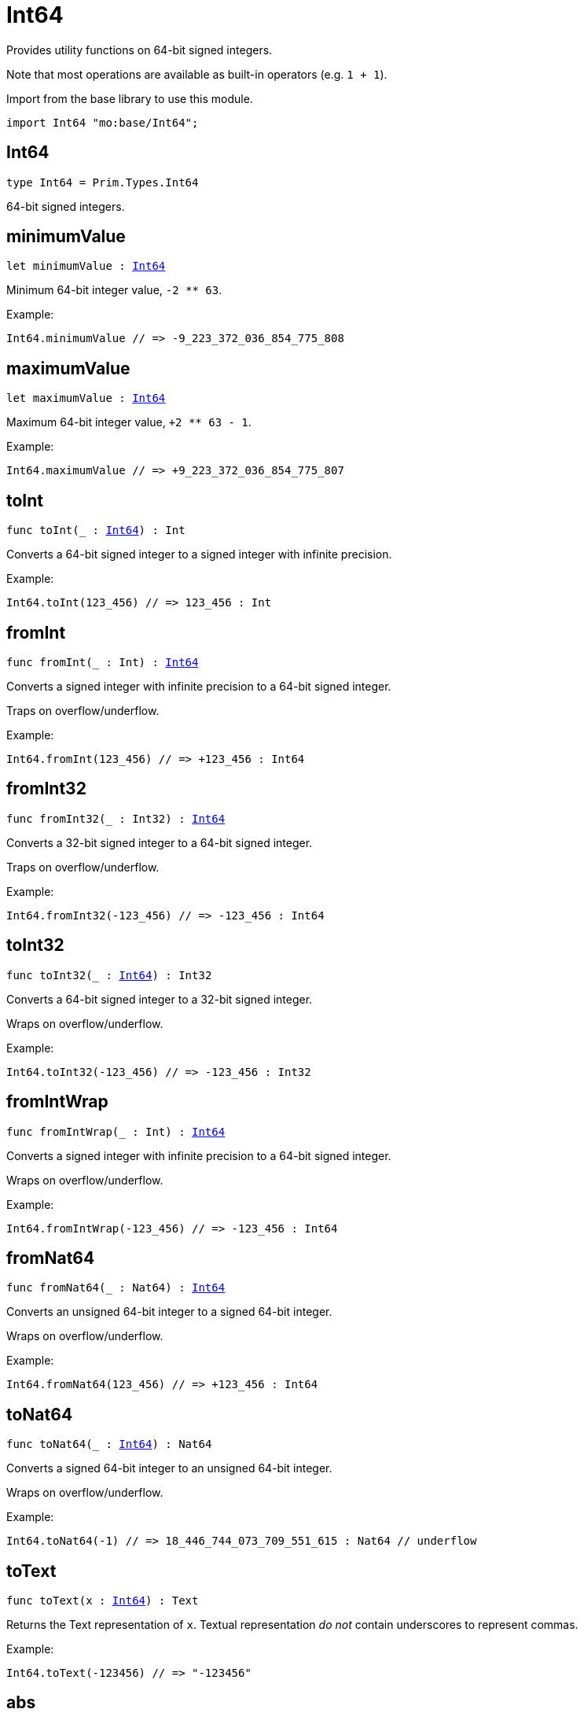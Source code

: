[[module.Int64]]
= Int64

Provides utility functions on 64-bit signed integers.

Note that most operations are available as built-in operators (e.g. `1 + 1`).

Import from the base library to use this module.
```motoko name=import
import Int64 "mo:base/Int64";
```

[[type.Int64]]
== Int64

[source.no-repl,motoko,subs=+macros]
----
type Int64 = Prim.Types.Int64
----

64-bit signed integers.

[[minimumValue]]
== minimumValue

[source.no-repl,motoko,subs=+macros]
----
let minimumValue : xref:#type.Int64[Int64]
----

Minimum 64-bit integer value, `-2 ** 63`.

Example:
```motoko include=import
Int64.minimumValue // => -9_223_372_036_854_775_808
```

[[maximumValue]]
== maximumValue

[source.no-repl,motoko,subs=+macros]
----
let maximumValue : xref:#type.Int64[Int64]
----

Maximum 64-bit integer value, `+2 ** 63 - 1`.

Example:
```motoko include=import
Int64.maximumValue // => +9_223_372_036_854_775_807
```

[[toInt]]
== toInt

[source.no-repl,motoko,subs=+macros]
----
func toInt(_ : xref:#type.Int64[Int64]) : Int
----

Converts a 64-bit signed integer to a signed integer with infinite precision.

Example:
```motoko include=import
Int64.toInt(123_456) // => 123_456 : Int
```

[[fromInt]]
== fromInt

[source.no-repl,motoko,subs=+macros]
----
func fromInt(_ : Int) : xref:#type.Int64[Int64]
----

Converts a signed integer with infinite precision to a 64-bit signed integer.

Traps on overflow/underflow.

Example:
```motoko include=import
Int64.fromInt(123_456) // => +123_456 : Int64
```

[[fromInt32]]
== fromInt32

[source.no-repl,motoko,subs=+macros]
----
func fromInt32(_ : Int32) : xref:#type.Int64[Int64]
----

Converts a 32-bit signed integer to a 64-bit signed integer.

Traps on overflow/underflow.

Example:
```motoko include=import
Int64.fromInt32(-123_456) // => -123_456 : Int64
```

[[toInt32]]
== toInt32

[source.no-repl,motoko,subs=+macros]
----
func toInt32(_ : xref:#type.Int64[Int64]) : Int32
----

Converts a 64-bit signed integer to a 32-bit signed integer.

Wraps on overflow/underflow.

Example:
```motoko include=import
Int64.toInt32(-123_456) // => -123_456 : Int32
```

[[fromIntWrap]]
== fromIntWrap

[source.no-repl,motoko,subs=+macros]
----
func fromIntWrap(_ : Int) : xref:#type.Int64[Int64]
----

Converts a signed integer with infinite precision to a 64-bit signed integer.

Wraps on overflow/underflow.

Example:
```motoko include=import
Int64.fromIntWrap(-123_456) // => -123_456 : Int64
```

[[fromNat64]]
== fromNat64

[source.no-repl,motoko,subs=+macros]
----
func fromNat64(_ : Nat64) : xref:#type.Int64[Int64]
----

Converts an unsigned 64-bit integer to a signed 64-bit integer.

Wraps on overflow/underflow.

Example:
```motoko include=import
Int64.fromNat64(123_456) // => +123_456 : Int64
```

[[toNat64]]
== toNat64

[source.no-repl,motoko,subs=+macros]
----
func toNat64(_ : xref:#type.Int64[Int64]) : Nat64
----

Converts a signed 64-bit integer to an unsigned 64-bit integer.

Wraps on overflow/underflow.

Example:
```motoko include=import
Int64.toNat64(-1) // => 18_446_744_073_709_551_615 : Nat64 // underflow
```

[[toText]]
== toText

[source.no-repl,motoko,subs=+macros]
----
func toText(x : xref:#type.Int64[Int64]) : Text
----

Returns the Text representation of `x`. Textual representation _do not_
contain underscores to represent commas.


Example:
```motoko include=import
Int64.toText(-123456) // => "-123456"
```

[[abs]]
== abs

[source.no-repl,motoko,subs=+macros]
----
func abs(x : xref:#type.Int64[Int64]) : xref:#type.Int64[Int64]
----

Returns the absolute value of `x`.

Traps when `x == -2 ** 63` (the minimum `Int64` value).

Example:
```motoko include=import
Int64.abs(-123456) // => +123_456
```

[[min]]
== min

[source.no-repl,motoko,subs=+macros]
----
func min(x : xref:#type.Int64[Int64], y : xref:#type.Int64[Int64]) : xref:#type.Int64[Int64]
----

Returns the minimum of `x` and `y`.

Example:
```motoko include=import
Int64.min(+2, -3) // => -3
```

[[max]]
== max

[source.no-repl,motoko,subs=+macros]
----
func max(x : xref:#type.Int64[Int64], y : xref:#type.Int64[Int64]) : xref:#type.Int64[Int64]
----

Returns the maximum of `x` and `y`.

Example:
```motoko include=import
Int64.max(+2, -3) // => +2
```

[[equal]]
== equal

[source.no-repl,motoko,subs=+macros]
----
func equal(x : xref:#type.Int64[Int64], y : xref:#type.Int64[Int64]) : Bool
----

Equality function for Int64 types.
This is equivalent to `x == y`.

Example:
```motoko include=import
Int64.equal(-1, -1); // => true
```

Note: The reason why this function is defined in this library (in addition
to the existing `==` operator) is so that you can use it as a function
value to pass to a higher order function. It is not possible to use `==`
as a function value at the moment.

Example:
```motoko include=import
import Buffer "mo:base/Buffer";

let buffer1 = Buffer.Buffer<Int64>(1);
buffer1.add(-3);
let buffer2 = Buffer.Buffer<Int64>(1);
buffer2.add(-3);
Buffer.equal(buffer1, buffer2, Int64.equal) // => true
```

[[notEqual]]
== notEqual

[source.no-repl,motoko,subs=+macros]
----
func notEqual(x : xref:#type.Int64[Int64], y : xref:#type.Int64[Int64]) : Bool
----

Inequality function for Int64 types.
This is equivalent to `x != y`.

Example:
```motoko include=import
Int64.notEqual(-1, -2); // => true
```

Note: The reason why this function is defined in this library (in addition
to the existing `!=` operator) is so that you can use it as a function
value to pass to a higher order function. It is not possible to use `!=`
as a function value at the moment.

[[less]]
== less

[source.no-repl,motoko,subs=+macros]
----
func less(x : xref:#type.Int64[Int64], y : xref:#type.Int64[Int64]) : Bool
----

"Less than" function for Int64 types.
This is equivalent to `x < y`.

Example:
```motoko include=import
Int64.less(-2, 1); // => true
```

Note: The reason why this function is defined in this library (in addition
to the existing `<` operator) is so that you can use it as a function
value to pass to a higher order function. It is not possible to use `<`
as a function value at the moment.

[[lessOrEqual]]
== lessOrEqual

[source.no-repl,motoko,subs=+macros]
----
func lessOrEqual(x : xref:#type.Int64[Int64], y : xref:#type.Int64[Int64]) : Bool
----

"Less than or equal" function for Int64 types.
This is equivalent to `x <= y`.

Example:
```motoko include=import
Int64.lessOrEqual(-2, -2); // => true
```

Note: The reason why this function is defined in this library (in addition
to the existing `<=` operator) is so that you can use it as a function
value to pass to a higher order function. It is not possible to use `<=`
as a function value at the moment.

[[greater]]
== greater

[source.no-repl,motoko,subs=+macros]
----
func greater(x : xref:#type.Int64[Int64], y : xref:#type.Int64[Int64]) : Bool
----

"Greater than" function for Int64 types.
This is equivalent to `x > y`.

Example:
```motoko include=import
Int64.greater(-2, -3); // => true
```

Note: The reason why this function is defined in this library (in addition
to the existing `>` operator) is so that you can use it as a function
value to pass to a higher order function. It is not possible to use `>`
as a function value at the moment.

[[greaterOrEqual]]
== greaterOrEqual

[source.no-repl,motoko,subs=+macros]
----
func greaterOrEqual(x : xref:#type.Int64[Int64], y : xref:#type.Int64[Int64]) : Bool
----

"Greater than or equal" function for Int64 types.
This is equivalent to `x >= y`.

Example:
```motoko include=import
Int64.greaterOrEqual(-2, -2); // => true
```

Note: The reason why this function is defined in this library (in addition
to the existing `>=` operator) is so that you can use it as a function
value to pass to a higher order function. It is not possible to use `>=`
as a function value at the moment.

[[compare]]
== compare

[source.no-repl,motoko,subs=+macros]
----
func compare(x : xref:#type.Int64[Int64], y : xref:#type.Int64[Int64]) : {#less; #equal; #greater}
----

General-purpose comparison function for `Int64`. Returns the `Order` (
either `#less`, `#equal`, or `#greater`) of comparing `x` with `y`.

Example:
```motoko include=import
Int64.compare(-3, 2) // => #less
```

This function can be used as value for a high order function, such as a sort function.

Example:
```motoko include=import
import Array "mo:base/Array";
Array.sort([1, -2, -3] : [Int64], Int64.compare) // => [-3, -2, 1]
```

[[neg]]
== neg

[source.no-repl,motoko,subs=+macros]
----
func neg(x : xref:#type.Int64[Int64]) : xref:#type.Int64[Int64]
----

Returns the negation of `x`, `-x`.

Traps on overflow, i.e. for `neg(-2 ** 63)`.

Example:
```motoko include=import
Int64.neg(123) // => -123
```

Note: The reason why this function is defined in this library (in addition
to the existing `-` operator) is so that you can use it as a function
value to pass to a higher order function. It is not possible to use `-`
as a function value at the moment.

[[add]]
== add

[source.no-repl,motoko,subs=+macros]
----
func add(x : xref:#type.Int64[Int64], y : xref:#type.Int64[Int64]) : xref:#type.Int64[Int64]
----

Returns the sum of `x` and `y`, `x + y`.

Traps on overflow/underflow.

Example:
```motoko include=import
Int64.add(1234, 123) // => +1_357
```

Note: The reason why this function is defined in this library (in addition
to the existing `+` operator) is so that you can use it as a function
value to pass to a higher order function. It is not possible to use `+`
as a function value at the moment.

Example:
```motoko include=import
import Array "mo:base/Array";
Array.foldLeft<Int64, Int64>([1, -2, -3], 0, Int64.add) // => -4
```

[[sub]]
== sub

[source.no-repl,motoko,subs=+macros]
----
func sub(x : xref:#type.Int64[Int64], y : xref:#type.Int64[Int64]) : xref:#type.Int64[Int64]
----

Returns the difference of `x` and `y`, `x - y`.

Traps on overflow/underflow.

Example:
```motoko include=import
Int64.sub(123, 100) // => +23
```

Note: The reason why this function is defined in this library (in addition
to the existing `-` operator) is so that you can use it as a function
value to pass to a higher order function. It is not possible to use `-`
as a function value at the moment.

Example:
```motoko include=import
import Array "mo:base/Array";
Array.foldLeft<Int64, Int64>([1, -2, -3], 0, Int64.sub) // => 4
```

[[mul]]
== mul

[source.no-repl,motoko,subs=+macros]
----
func mul(x : xref:#type.Int64[Int64], y : xref:#type.Int64[Int64]) : xref:#type.Int64[Int64]
----

Returns the product of `x` and `y`, `x * y`.

Traps on overflow/underflow.

Example:
```motoko include=import
Int64.mul(123, 10) // => +1_230
```

Note: The reason why this function is defined in this library (in addition
to the existing `*` operator) is so that you can use it as a function
value to pass to a higher order function. It is not possible to use `*`
as a function value at the moment.

Example:
```motoko include=import
import Array "mo:base/Array";
Array.foldLeft<Int64, Int64>([1, -2, -3], 1, Int64.mul) // => 6
```

[[div]]
== div

[source.no-repl,motoko,subs=+macros]
----
func div(x : xref:#type.Int64[Int64], y : xref:#type.Int64[Int64]) : xref:#type.Int64[Int64]
----

Returns the signed integer division of `x` by `y`, `x / y`.
Rounds the quotient towards zero, which is the same as truncating the decimal places of the quotient.

Traps when `y` is zero.

Example:
```motoko include=import
Int64.div(123, 10) // => +12
```

Note: The reason why this function is defined in this library (in addition
to the existing `/` operator) is so that you can use it as a function
value to pass to a higher order function. It is not possible to use `/`
as a function value at the moment.

[[rem]]
== rem

[source.no-repl,motoko,subs=+macros]
----
func rem(x : xref:#type.Int64[Int64], y : xref:#type.Int64[Int64]) : xref:#type.Int64[Int64]
----

Returns the remainder of the signed integer division of `x` by `y`, `x % y`,
which is defined as `x - x / y * y`.

Traps when `y` is zero.

Example:
```motoko include=import
Int64.rem(123, 10) // => +3
```

Note: The reason why this function is defined in this library (in addition
to the existing `%` operator) is so that you can use it as a function
value to pass to a higher order function. It is not possible to use `%`
as a function value at the moment.

[[pow]]
== pow

[source.no-repl,motoko,subs=+macros]
----
func pow(x : xref:#type.Int64[Int64], y : xref:#type.Int64[Int64]) : xref:#type.Int64[Int64]
----

Returns `x` to the power of `y`, `x ** y`.

Traps on overflow/underflow and when `y < 0 or y >= 64`.

Example:
```motoko include=import
Int64.pow(2, 10) // => +1_024
```

Note: The reason why this function is defined in this library (in addition
to the existing `**` operator) is so that you can use it as a function
value to pass to a higher order function. It is not possible to use `**`
as a function value at the moment.

[[bitnot]]
== bitnot

[source.no-repl,motoko,subs=+macros]
----
func bitnot(x : xref:#type.Int64[Int64]) : xref:#type.Int64[Int64]
----

Returns the bitwise negation of `x`, `^x`.

Example:
```motoko include=import
Int64.bitnot(-256 /* 0xffff_ffff_ffff_ff00 */) // => +255 // 0xff
```

Note: The reason why this function is defined in this library (in addition
to the existing `^` operator) is so that you can use it as a function
value to pass to a higher order function. It is not possible to use `^`
as a function value at the moment.

[[bitand]]
== bitand

[source.no-repl,motoko,subs=+macros]
----
func bitand(x : xref:#type.Int64[Int64], y : xref:#type.Int64[Int64]) : xref:#type.Int64[Int64]
----

Returns the bitwise "and" of `x` and `y`, `x & y`.

Example:
```motoko include=import
Int64.bitand(0xffff, 0x00f0) // => +240 // 0xf0
```

Note: The reason why this function is defined in this library (in addition
to the existing `&` operator) is so that you can use it as a function
value to pass to a higher order function. It is not possible to use `&`
as a function value at the moment.

[[bitor]]
== bitor

[source.no-repl,motoko,subs=+macros]
----
func bitor(x : xref:#type.Int64[Int64], y : xref:#type.Int64[Int64]) : xref:#type.Int64[Int64]
----

Returns the bitwise "or" of `x` and `y`, `x | y`.

Example:
```motoko include=import
Int64.bitor(0xffff, 0x00f0) // => +65_535 // 0xffff
```

Note: The reason why this function is defined in this library (in addition
to the existing `|` operator) is so that you can use it as a function
value to pass to a higher order function. It is not possible to use `|`
as a function value at the moment.

[[bitxor]]
== bitxor

[source.no-repl,motoko,subs=+macros]
----
func bitxor(x : xref:#type.Int64[Int64], y : xref:#type.Int64[Int64]) : xref:#type.Int64[Int64]
----

Returns the bitwise "exclusive or" of `x` and `y`, `x ^ y`.

Example:
```motoko include=import
Int64.bitxor(0xffff, 0x00f0) // => +65_295 // 0xff0f
```

Note: The reason why this function is defined in this library (in addition
to the existing `^` operator) is so that you can use it as a function
value to pass to a higher order function. It is not possible to use `^`
as a function value at the moment.

[[bitshiftLeft]]
== bitshiftLeft

[source.no-repl,motoko,subs=+macros]
----
func bitshiftLeft(x : xref:#type.Int64[Int64], y : xref:#type.Int64[Int64]) : xref:#type.Int64[Int64]
----

Returns the bitwise left shift of `x` by `y`, `x << y`.
The right bits of the shift filled with zeros.
Left-overflowing bits, including the sign bit, are discarded.

For `y >= 64`, the semantics is the same as for `bitshiftLeft(x, y % 64)`.
For `y < 0`,  the semantics is the same as for `bitshiftLeft(x, y + y % 64)`.

Example:
```motoko include=import
Int64.bitshiftLeft(1, 8) // => +256 // 0x100 equivalent to `2 ** 8`.
```

Note: The reason why this function is defined in this library (in addition
to the existing `<<` operator) is so that you can use it as a function
value to pass to a higher order function. It is not possible to use `<<`
as a function value at the moment.

[[bitshiftRight]]
== bitshiftRight

[source.no-repl,motoko,subs=+macros]
----
func bitshiftRight(x : xref:#type.Int64[Int64], y : xref:#type.Int64[Int64]) : xref:#type.Int64[Int64]
----

Returns the signed bitwise right shift of `x` by `y`, `x >> y`.
The sign bit is retained and the left side is filled with the sign bit.
Right-underflowing bits are discarded, i.e. not rotated to the left side.

For `y >= 64`, the semantics is the same as for `bitshiftRight(x, y % 64)`.
For `y < 0`,  the semantics is the same as for `bitshiftRight (x, y + y % 64)`.

Example:
```motoko include=import
Int64.bitshiftRight(1024, 8) // => +4 // equivalent to `1024 / (2 ** 8)`
```

Note: The reason why this function is defined in this library (in addition
to the existing `>>` operator) is so that you can use it as a function
value to pass to a higher order function. It is not possible to use `>>`
as a function value at the moment.

[[bitrotLeft]]
== bitrotLeft

[source.no-repl,motoko,subs=+macros]
----
func bitrotLeft(x : xref:#type.Int64[Int64], y : xref:#type.Int64[Int64]) : xref:#type.Int64[Int64]
----

Returns the bitwise left rotatation of `x` by `y`, `x <<> y`.
Each left-overflowing bit is inserted again on the right side.
The sign bit is rotated like other bits, i.e. the rotation interprets the number as unsigned.

Changes the direction of rotation for negative `y`.
For `y >= 64`, the semantics is the same as for `bitrotLeft(x, y % 64)`.

Example:
```motoko include=import

Int64.bitrotLeft(0x2000_0000_0000_0001, 4) // => +18 // 0x12.
```

Note: The reason why this function is defined in this library (in addition
to the existing `<<>` operator) is so that you can use it as a function
value to pass to a higher order function. It is not possible to use `<<>`
as a function value at the moment.

[[bitrotRight]]
== bitrotRight

[source.no-repl,motoko,subs=+macros]
----
func bitrotRight(x : xref:#type.Int64[Int64], y : xref:#type.Int64[Int64]) : xref:#type.Int64[Int64]
----

Returns the bitwise right rotation of `x` by `y`, `x <>> y`.
Each right-underflowing bit is inserted again on the right side.
The sign bit is rotated like other bits, i.e. the rotation interprets the number as unsigned.

Changes the direction of rotation for negative `y`.
For `y >= 64`, the semantics is the same as for `bitrotRight(x, y % 64)`.

Example:
```motoko include=import
Int64.bitrotRight(0x0002_0000_0000_0001, 48) // => +65538 // 0x1_0002.
```

Note: The reason why this function is defined in this library (in addition
to the existing `<>>` operator) is so that you can use it as a function
value to pass to a higher order function. It is not possible to use `<>>`
as a function value at the moment.

[[bittest]]
== bittest

[source.no-repl,motoko,subs=+macros]
----
func bittest(x : xref:#type.Int64[Int64], p : Nat) : Bool
----

Returns the value of bit `p` in `x`, `x & 2**p == 2**p`.
If `p >= 64`, the semantics is the same as for `bittest(x, p % 64)`.
This is equivalent to checking if the `p`-th bit is set in `x`, using 0 indexing.

Example:
```motoko include=import
Int64.bittest(128, 7) // => true
```

[[bitset]]
== bitset

[source.no-repl,motoko,subs=+macros]
----
func bitset(x : xref:#type.Int64[Int64], p : Nat) : xref:#type.Int64[Int64]
----

Returns the value of setting bit `p` in `x` to `1`.
If `p >= 64`, the semantics is the same as for `bitset(x, p % 64)`.

Example:
```motoko include=import
Int64.bitset(0, 7) // => +128
```

[[bitclear]]
== bitclear

[source.no-repl,motoko,subs=+macros]
----
func bitclear(x : xref:#type.Int64[Int64], p : Nat) : xref:#type.Int64[Int64]
----

Returns the value of clearing bit `p` in `x` to `0`.
If `p >= 64`, the semantics is the same as for `bitclear(x, p % 64)`.

Example:
```motoko include=import
Int64.bitclear(-1, 7) // => -129
```

[[bitflip]]
== bitflip

[source.no-repl,motoko,subs=+macros]
----
func bitflip(x : xref:#type.Int64[Int64], p : Nat) : xref:#type.Int64[Int64]
----

Returns the value of flipping bit `p` in `x`.
If `p >= 64`, the semantics is the same as for `bitclear(x, p % 64)`.

Example:
```motoko include=import
Int64.bitflip(255, 7) // => +127
```

[[bitcountNonZero]]
== bitcountNonZero

[source.no-repl,motoko,subs=+macros]
----
func bitcountNonZero(x : xref:#type.Int64[Int64]) : xref:#type.Int64[Int64]
----

Returns the count of non-zero bits in `x`.

Example:
```motoko include=import
Int64.bitcountNonZero(0xffff) // => +16
```

[[bitcountLeadingZero]]
== bitcountLeadingZero

[source.no-repl,motoko,subs=+macros]
----
func bitcountLeadingZero(x : xref:#type.Int64[Int64]) : xref:#type.Int64[Int64]
----

Returns the count of leading zero bits in `x`.

Example:
```motoko include=import
Int64.bitcountLeadingZero(0x8000_0000) // => +32
```

[[bitcountTrailingZero]]
== bitcountTrailingZero

[source.no-repl,motoko,subs=+macros]
----
func bitcountTrailingZero(x : xref:#type.Int64[Int64]) : xref:#type.Int64[Int64]
----

Returns the count of trailing zero bits in `x`.

Example:
```motoko include=import
Int64.bitcountTrailingZero(0x0201_0000) // => +16
```

[[explode]]
== explode

[source.no-repl,motoko,subs=+macros]
----
func explode(x : xref:#type.Int64[Int64]) : (msb : Nat8, Nat8, Nat8, Nat8, Nat8, Nat8, Nat8, lsb : Nat8)
----

Returns the upper (i.e. most significant), lower (least significant)
and in-between bytes of `x`.

Example:
```motoko include=import
Int64.explode 0x33772266aa885511 // => (51, 119, 34, 102, 170, 136, 85, 17)
```

[[addWrap]]
== addWrap

[source.no-repl,motoko,subs=+macros]
----
func addWrap(x : xref:#type.Int64[Int64], y : xref:#type.Int64[Int64]) : xref:#type.Int64[Int64]
----

Returns the sum of `x` and `y`, `x +% y`.

Wraps on overflow/underflow.

Example:
```motoko include=import
Int64.addWrap(2 ** 62, 2 ** 62) // => -9_223_372_036_854_775_808 // overflow
```

Note: The reason why this function is defined in this library (in addition
to the existing `+%` operator) is so that you can use it as a function
value to pass to a higher order function. It is not possible to use `+%`
as a function value at the moment.

[[subWrap]]
== subWrap

[source.no-repl,motoko,subs=+macros]
----
func subWrap(x : xref:#type.Int64[Int64], y : xref:#type.Int64[Int64]) : xref:#type.Int64[Int64]
----

Returns the difference of `x` and `y`, `x -% y`.

Wraps on overflow/underflow.

Example:
```motoko include=import
Int64.subWrap(-2 ** 63, 1) // => +9_223_372_036_854_775_807 // underflow
```

Note: The reason why this function is defined in this library (in addition
to the existing `-%` operator) is so that you can use it as a function
value to pass to a higher order function. It is not possible to use `-%`
as a function value at the moment.

[[mulWrap]]
== mulWrap

[source.no-repl,motoko,subs=+macros]
----
func mulWrap(x : xref:#type.Int64[Int64], y : xref:#type.Int64[Int64]) : xref:#type.Int64[Int64]
----

Returns the product of `x` and `y`, `x *% y`. Wraps on overflow.

Wraps on overflow/underflow.

Example:
```motoko include=import
Int64.mulWrap(2 ** 32, 2 ** 32) // => 0 // overflow
```

Note: The reason why this function is defined in this library (in addition
to the existing `*%` operator) is so that you can use it as a function
value to pass to a higher order function. It is not possible to use `*%`
as a function value at the moment.

[[powWrap]]
== powWrap

[source.no-repl,motoko,subs=+macros]
----
func powWrap(x : xref:#type.Int64[Int64], y : xref:#type.Int64[Int64]) : xref:#type.Int64[Int64]
----

Returns `x` to the power of `y`, `x **% y`.

Wraps on overflow/underflow.
Traps if `y < 0 or y >= 64`.

Example:
```motoko include=import
Int64.powWrap(2, 63) // => -9_223_372_036_854_775_808 // overflow
```

Note: The reason why this function is defined in this library (in addition
to the existing `**%` operator) is so that you can use it as a function
value to pass to a higher order function. It is not possible to use `**%`
as a function value at the moment.

